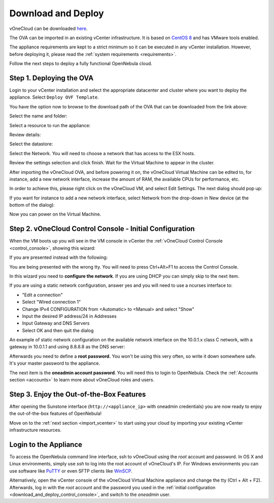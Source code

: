 .. _download_and_deploy:

================================================================================
Download and Deploy
================================================================================

vOneCloud can be downloaded `here <http://downloads.vonecloud.com>`__.

The OVA can be imported in an existing vCenter infrastructure. It is based on `CentOS 8 <http://www.centos.org/>`__ and has VMware tools enabled.

The appliance requirements are kept to a strict minimum so it can be executed in any vCenter installation. However, before deploying it, please read the :ref:`system requirements <requirements>`.

Follow the next steps to deploy a fully functional OpenNebula cloud.

Step 1. Deploying the OVA
--------------------------------------------------------------------------------

Login to your vCenter installation and select the appropriate datacenter and cluster where you want to deploy the appliance. Select ``Deploy OVF Template``.

.. image:: /images/vOneCloud-download-deploy-001.png
    :align: center

You have the option now to browse to the download path of the OVA that can be downloaded from the link above:

.. image:: /images/vOneCloud-download-deploy-001a.png
    :align: center

.. image:: /images/vOneCloud-download-deploy-002.png
    :align: center

Select the name and folder:

.. image:: /images/vOneCloud-download-deploy-003.png
    :align: center

Select a resource to run the appliance:

.. image:: /images/vOneCloud-download-deploy-004.png
    :align: center

Review details:

.. image:: /images/vOneCloud-download-deploy-004b.png

Select the datastore:

.. image:: /images/vOneCloud-download-deploy-005.png
    :align: center

Select the Network. You will need to choose a network that has access to the ESX hosts.

.. image:: /images/vOneCloud-download-deploy-006.png
    :align: center

Review the settings selection and click finish. Wait for the Virtual Machine to appear in the cluster.

.. image:: /images/vOneCloud-download-deploy-007.png
    :align: center

After importing the vOneCloud OVA, and before powering it on, the vOneCloud Virtual Machine can be edited to, for instance, add a new network interface, increase the amount of RAM, the available CPUs for performance, etc.

In order to achieve this, please right click on the vOneCloud VM, and select Edit Settings. The next dialog should pop up:

.. image:: /images/edit-settings.png
    :align: center

If you want for instance to add a new network interface, select Network from the drop-down in New device (at the bottom of the dialog):

.. image:: /images/add-nic.png
    :align: center

Now you can power on the Virtual Machine.

.. image:: /images/vOneCloud-download-deploy-008.png
    :align: center

.. _download_and_deploy_control_console:

Step 2. vOneCloud Control Console - Initial Configuration
--------------------------------------------------------------------------------

When the VM boots up you will see in the VM console in vCenter the :ref:`vOneCloud Control Console <control_console>`, showing this wizard:

.. image:: /images/control-console.png
    :align: center

If you are presented instead with the following:

.. image:: /images/control-console-wrong.png
    :align: center

You are being presented with the wrong tty. You will need to press Ctrl+Alt+F1 to access the Control Console.

In this wizard you need to **configure the network**. If you are using DHCP you can simply skip to the next item.

If you are using a static network configuration, answer yes and you will need to use a ncurses interface to:

- "Edit a connection"
- Select "Wired connection 1"
- Change IPv4 CONFIGURATION from <Automatic> to <Manual> and select "Show"
- Input the desired IP address/24 in Addresses
- Input Gateway and DNS Servers
- Select OK and then quit the dialog

An example of static network configuration on the available network interface on the 10.0.1.x class C network, with a gateway in 10.0.1.1 and using 8.8.8.8 as the DNS server:

.. image:: /images/network-conf-example.png
    :align: center

Afterwards you need to define a **root password.** You won't be using this very often, so write it down somewhere safe. It's your master password to the appliance.

The next item is the **oneadmin account password**. You will need this to login to OpenNebula. Check the :ref:`Accounts section <accounts>` to learn more about vOneCloud roles and users.

Step 3. Enjoy the Out-of-the-Box Features
--------------------------------------------------------------------------------

After opening the Sunstone interface (``http://<appliance_ip>`` with oneadmin credentials) you are now ready to enjoy the out-of-the-box features of OpenNebula!

.. image:: /images/sunstone-login.png

.. image:: /images/sunstone-main.png

Move on to the :ref:`next section <import_vcenter>` to start using your cloud by importing your existing vCenter infrastructure resources.

.. _advanced_login:

Login to the Appliance
--------------------------------------------------------------------------------

To access the OpenNebula command line interface, ssh to vOneCloud using the `root` account and password. In OS X and Linux environments, simply use `ssh` to log into the root account of vOneCloud's IP. For Windows environments you can use software like `PuTTY <http://www.chiark.greenend.org.uk/~sgtatham/putty/download.html>`__ or even SFTP clients like `WinSCP <https://winscp.net/>`__.

Alternatively,  open the vCenter console of the vOneCloud Virtual Machine appliance and change the tty (Ctrl + Alt + F2). Afterwards, log in with the `root` account and the password you used in the :ref:`initial configuration <download_and_deploy_control_console>`, and switch to the `oneadmin` user.
